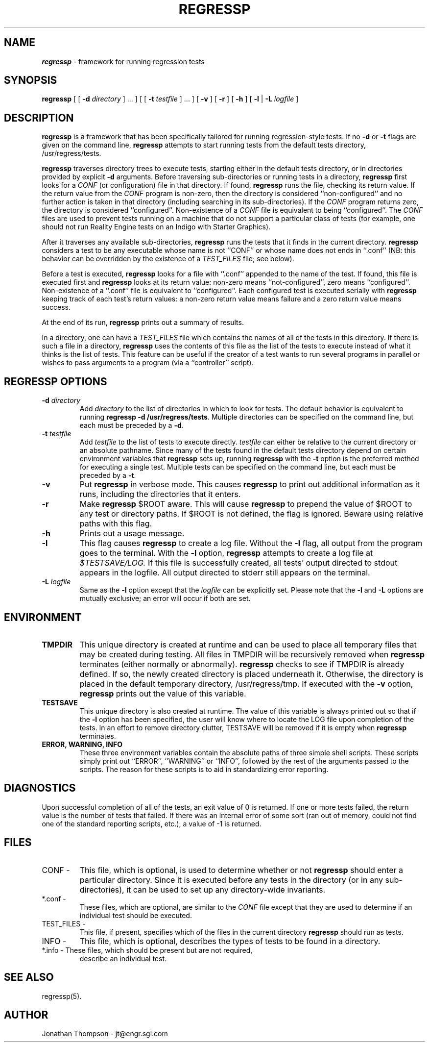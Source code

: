 '\"macro stdmacro
.if n .pH man1.regressp @(#)regressp 1.0 of 5/2/94
.TH REGRESSP 1
.SH NAME
\f4regressp\fP \- framework for running regression tests
.SH SYNOPSIS
.B regressp
[ [
.BI \-d " directory"
] ... ]
[ [
.BI \-t " testfile"
] ... ]
[
.B \-v
]
[
.B \-r
]
[
.B \-h
]
[
.B \-l
|
.BI \-L " logfile"
]
.SH DESCRIPTION
.P
.B regressp
is a framework that has been specifically tailored for running
regression-style tests.  If no
.B \-d
or 
.B \-t
flags are given on the command line,
.B regressp
attempts to start running tests from the default tests directory,
/usr/regress/tests.
.PP
.B regressp
traverses directory trees to execute tests, starting either in the
default tests directory, or in directories provided by explicit
.B \-d
arguments.  Before traversing sub-directories or running tests
in a directory,
.B regressp
first looks for a
\fICONF\fR
(or configuration)
file in that directory.  If found,
.B regressp
runs the file, checking its return value.  If the return value from the
.I CONF
program is non-zero, then the directory is considered ``non-configured''
and no further action is taken in that directory (including searching in
its sub-directories).  If the
.I CONF
program returns zero, the directory is considered ``configured''.
Non-existence of a
.I CONF
file is equivalent to being ``configured''.  The
.I CONF
files are used to prevent tests running on a machine that do not support a
particular class of tests (for example, one should not run
Reality Engine tests on an Indigo with Starter Graphics).
.PP
After it traverses any available sub-directories,
.B regressp
runs the tests that it finds in the current directory.
.B regressp
considers a test to be any executable whose name is not ``CONF'' or whose
name does not ends in ``.conf'' (NB: this behavior can be overridden by the
existence of a
.I TEST_FILES
file; see below).
.PP
Before a test is executed,
.B regressp
looks for a file with ``.conf'' appended to the name of the test.  If found,
this file is executed first and
.B regressp
looks at its return value:  non-zero means ``not-configured'', zero means
``configured''.  Non-existence of a ``.conf'' file is equivalent to
``configured''.  Each configured test is executed serially with
.B regressp
keeping track of each test's return values:  a non-zero return value
means failure and a zero return value means success.
.PP
At the end of its
run,
.B regressp
prints out a summary of results.
.PP
In a directory, one can have a
.I TEST_FILES
file which contains the names of all of the tests in this directory.
If there is such a file in a directory, 
.B regressp
uses the contents of this file as the list of the tests to execute instead
of what it thinks is the list of tests.
This feature can be useful if the creator of a test wants to run several
programs in parallel or wishes to pass arguments to a program (via a
``controller'' script).

.SH "REGRESSP OPTIONS"
.TP
.BI \-d " directory"
Add
.I directory
to the list of directories in which to look for tests.  The default
behavior is equivalent to running
\fBregressp -d /usr/regress/tests\fR.
Multiple directories can be specified on the command line, but each must
be preceded by a
\fB-d\fR.
.TP
.BI \-t " testfile"
Add
.I testfile
to the list of tests to execute directly.
.I testfile
can either be relative to the current directory or an absolute pathname.
Since many of the tests
found in the default tests directory depend on certain environment
variables that
.B regressp
sets up, running
.B regressp
with the
.B \-t
option is the preferred method for executing a single test.  Multiple tests
can be specified on the command line, but each must be preceded by a
\fB-t\fR.
.TP
.B \-v
Put
.B regressp
in verbose mode.  This causes
.B regressp
to print out additional information as it runs, including the directories
that it enters.
.TP
.B \-r
Make
.B regressp
$ROOT aware.  This will cause
.B regressp
to prepend the value of $ROOT to any test or directory paths.  If $ROOT is
not defined, the flag is ignored.  Beware using relative paths with this flag.
.TP
.B \-h
Prints out a usage message.
.TP
.B \-l
This flag causes
.B regressp
to create a log file.  Without the
.B \-l
flag, all output from the program goes to the terminal.  With the
.B \-l
option,
.B regressp
attempts to create a log file at
.I $TESTSAVE/LOG.
If this file is successfully created, all tests' output directed to stdout
appears in the logfile.  All output directed to stderr still
appears on the terminal.
.TP
.BI \-L " logfile"
Same as the
.B \-l
option except that the 
.I logfile
can be explicitly set.  Please note that the
.B \-l
and
.B \-L
options are mutually exclusive; an error will occur if both are set.
.SH ENVIRONMENT
.TP
.B TMPDIR
This unique directory is created at runtime and can be used to place all
temporary files that may be created during testing.  All files in TMPDIR
will be recursively removed when
.B regressp
terminates (either normally or abnormally).
.B regressp
checks to see if TMPDIR is already defined.  If so, the newly created
directory is placed underneath it.  Otherwise, the directory is placed in the
default temporary directory, /usr/regress/tmp.
If executed with the
.B \-v
option,
.B regressp
prints out the value of this variable.  
.TP
.B TESTSAVE
This unique directory is also created at runtime.  The value of this
variable is always printed out so that if the
.B \-l
option has been specified, the user will know where to locate the LOG 
file upon completion of the tests.  In an effort to remove directory
clutter, TESTSAVE will be removed if it is empty when
.B regressp
terminates.
.TP
.B ERROR, WARNING, INFO
These three environment variables contain the absolute paths of three
simple shell scripts.  These scripts simply print out ``ERROR'',
``WARNING'' or ``INFO'', followed by the rest of the arguments passed to the
scripts.  The reason for these scripts is to aid in standardizing error
reporting.

.SH DIAGNOSTICS
Upon successful completion of all of the tests, an exit value of 0 is
returned.  If one or more tests failed, the return value is the number of
tests that failed.  If there was an internal error of some sort (ran out of
memory, could not find one of the standard reporting scripts, etc.), a
value of -1 is returned.

.SH FILES
.TP
CONF -
This file, which is optional, is used to determine whether or
not
.B regressp
should enter a particular directory.  Since it is executed before any tests
in the directory (or in any sub-directories), it can be used to set up any
directory-wide invariants.
.TP
*.conf -
These files, which are optional,  are similar to the
.I CONF
file except that they are used to determine if an individual test should
be executed.
.TP
TEST_FILES -
This file, if present, specifies which of the files in the current
directory
.B regressp
should run as tests.
.TP
INFO -
This file, which is optional, describes the types of tests to
be found in a directory.
.TP
*.info - These files, which should be present but are not required,
describe an individual test.

.SH "SEE ALSO"
regressp(5).

.SH AUTHOR
Jonathan Thompson - jt@engr.sgi.com
